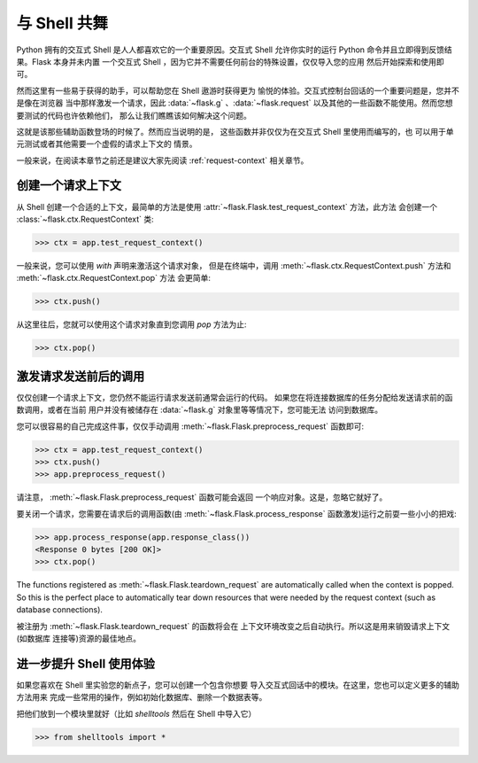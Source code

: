 .. _shell:

与 Shell 共舞
======================

.. versionadded:: 0.3

Python 拥有的交互式 Shell 是人人都喜欢它的一个重要原因。交互式 Shell 
允许你实时的运行 Python 命令并且立即得到反馈结果。Flask 本身并未内置
一个交互式 Shell ，因为它并不需要任何前台的特殊设置，仅仅导入您的应用
然后开始探索和使用即可。

然而这里有一些易于获得的助手，可以帮助您在 Shell 遨游时获得更为
愉悦的体验。交互式控制台回话的一个重要问题是，您并不是像在浏览器
当中那样激发一个请求，因此 :data:`~flask.g` 、:data:`~flask.request`
以及其他的一些函数不能使用。然而您想要测试的代码也许依赖他们，
那么让我们瞧瞧该如何解决这个问题。

这就是该那些辅助函数登场的时候了。然而应当说明的是，
这些函数并非仅仅为在交互式 Shell 里使用而编写的，也
可以用于单元测试或者其他需要一个虚假的请求上下文的
情景。

一般来说，在阅读本章节之前还是建议大家先阅读 :ref:`request-context` 
相关章节。

创建一个请求上下文
--------------------------

从 Shell 创建一个合适的上下文，最简单的方法是使用
:attr:`~flask.Flask.test_request_context` 方法，此方法
会创建一个 :class:`~flask.ctx.RequestContext` 类:

>>> ctx = app.test_request_context()

一般来说，您可以使用 `with` 声明来激活这个请求对象，
但是在终端中，调用 :meth:`~flask.ctx.RequestContext.push`
方法和 :meth:`~flask.ctx.RequestContext.pop` 方法
会更简单:

>>> ctx.push()

从这里往后，您就可以使用这个请求对象直到您调用 `pop` 
方法为止:

>>> ctx.pop()

激发请求发送前后的调用
---------------------------

仅仅创建一个请求上下文，您仍然不能运行请求发送前通常会运行的代码。
如果您在将连接数据库的任务分配给发送请求前的函数调用，或者在当前
用户并没有被储存在 :data:`~flask.g` 对象里等等情况下，您可能无法
访问到数据库。

您可以很容易的自己完成这件事，仅仅手动调用
:meth:`~flask.Flask.preprocess_request` 函数即可:

>>> ctx = app.test_request_context()
>>> ctx.push()
>>> app.preprocess_request()

请注意， :meth:`~flask.Flask.preprocess_request` 函数可能会返回
一个响应对象。这是，忽略它就好了。

要关闭一个请求，您需要在请求后的调用函数(由 :meth:`~flask.Flask.process_response`
函数激发)运行之前耍一些小小的把戏:

>>> app.process_response(app.response_class())
<Response 0 bytes [200 OK]>
>>> ctx.pop()

The functions registered as :meth:`~flask.Flask.teardown_request` are
automatically called when the context is popped.  So this is the perfect
place to automatically tear down resources that were needed by the request
context (such as database connections).

被注册为 :meth:`~flask.Flask.teardown_request` 的函数将会在
上下文环境改变之后自动执行。所以这是用来销毁请求上下文(如数据库
连接等)资源的最佳地点。


进一步提升 Shell 使用体验
--------------------------------------

如果您喜欢在 Shell 里实验您的新点子，您可以创建一个包含你想要
导入交互式回话中的模块。在这里，您也可以定义更多的辅助方法用来
完成一些常用的操作，例如初始化数据库、删除一个数据表等。

把他们放到一个模块里就好（比如 `shelltools` 然后在 Shell 中导入它）

>>> from shelltools import *
